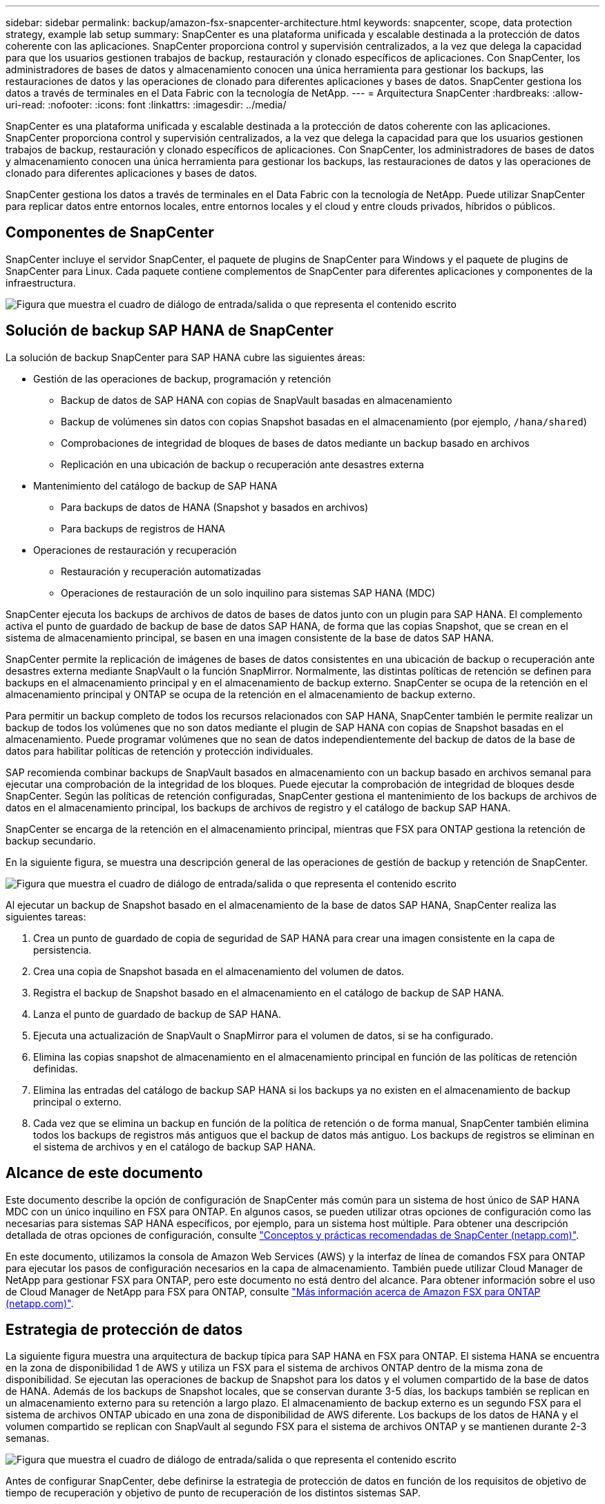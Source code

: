 ---
sidebar: sidebar 
permalink: backup/amazon-fsx-snapcenter-architecture.html 
keywords: snapcenter, scope, data protection strategy, example lab setup 
summary: SnapCenter es una plataforma unificada y escalable destinada a la protección de datos coherente con las aplicaciones. SnapCenter proporciona control y supervisión centralizados, a la vez que delega la capacidad para que los usuarios gestionen trabajos de backup, restauración y clonado específicos de aplicaciones. Con SnapCenter, los administradores de bases de datos y almacenamiento conocen una única herramienta para gestionar los backups, las restauraciones de datos y las operaciones de clonado para diferentes aplicaciones y bases de datos. SnapCenter gestiona los datos a través de terminales en el Data Fabric con la tecnología de NetApp. 
---
= Arquitectura SnapCenter
:hardbreaks:
:allow-uri-read: 
:nofooter: 
:icons: font
:linkattrs: 
:imagesdir: ../media/


[role="lead"]
SnapCenter es una plataforma unificada y escalable destinada a la protección de datos coherente con las aplicaciones. SnapCenter proporciona control y supervisión centralizados, a la vez que delega la capacidad para que los usuarios gestionen trabajos de backup, restauración y clonado específicos de aplicaciones. Con SnapCenter, los administradores de bases de datos y almacenamiento conocen una única herramienta para gestionar los backups, las restauraciones de datos y las operaciones de clonado para diferentes aplicaciones y bases de datos.

SnapCenter gestiona los datos a través de terminales en el Data Fabric con la tecnología de NetApp. Puede utilizar SnapCenter para replicar datos entre entornos locales, entre entornos locales y el cloud y entre clouds privados, híbridos o públicos.



== Componentes de SnapCenter

SnapCenter incluye el servidor SnapCenter, el paquete de plugins de SnapCenter para Windows y el paquete de plugins de SnapCenter para Linux. Cada paquete contiene complementos de SnapCenter para diferentes aplicaciones y componentes de la infraestructura.

image:amazon-fsx-image5.png["Figura que muestra el cuadro de diálogo de entrada/salida o que representa el contenido escrito"]



== Solución de backup SAP HANA de SnapCenter

La solución de backup SnapCenter para SAP HANA cubre las siguientes áreas:

* Gestión de las operaciones de backup, programación y retención
+
** Backup de datos de SAP HANA con copias de SnapVault basadas en almacenamiento
** Backup de volúmenes sin datos con copias Snapshot basadas en el almacenamiento (por ejemplo, `/hana/shared`)
** Comprobaciones de integridad de bloques de bases de datos mediante un backup basado en archivos
** Replicación en una ubicación de backup o recuperación ante desastres externa


* Mantenimiento del catálogo de backup de SAP HANA
+
** Para backups de datos de HANA (Snapshot y basados en archivos)
** Para backups de registros de HANA


* Operaciones de restauración y recuperación
+
** Restauración y recuperación automatizadas
** Operaciones de restauración de un solo inquilino para sistemas SAP HANA (MDC)




SnapCenter ejecuta los backups de archivos de datos de bases de datos junto con un plugin para SAP HANA. El complemento activa el punto de guardado de backup de base de datos SAP HANA, de forma que las copias Snapshot, que se crean en el sistema de almacenamiento principal, se basen en una imagen consistente de la base de datos SAP HANA.

SnapCenter permite la replicación de imágenes de bases de datos consistentes en una ubicación de backup o recuperación ante desastres externa mediante SnapVault o la función SnapMirror. Normalmente, las distintas políticas de retención se definen para backups en el almacenamiento principal y en el almacenamiento de backup externo. SnapCenter se ocupa de la retención en el almacenamiento principal y ONTAP se ocupa de la retención en el almacenamiento de backup externo.

Para permitir un backup completo de todos los recursos relacionados con SAP HANA, SnapCenter también le permite realizar un backup de todos los volúmenes que no son datos mediante el plugin de SAP HANA con copias de Snapshot basadas en el almacenamiento. Puede programar volúmenes que no sean de datos independientemente del backup de datos de la base de datos para habilitar políticas de retención y protección individuales.

SAP recomienda combinar backups de SnapVault basados en almacenamiento con un backup basado en archivos semanal para ejecutar una comprobación de la integridad de los bloques. Puede ejecutar la comprobación de integridad de bloques desde SnapCenter. Según las políticas de retención configuradas, SnapCenter gestiona el mantenimiento de los backups de archivos de datos en el almacenamiento principal, los backups de archivos de registro y el catálogo de backup SAP HANA.

SnapCenter se encarga de la retención en el almacenamiento principal, mientras que FSX para ONTAP gestiona la retención de backup secundario.

En la siguiente figura, se muestra una descripción general de las operaciones de gestión de backup y retención de SnapCenter.

image:amazon-fsx-image6.png["Figura que muestra el cuadro de diálogo de entrada/salida o que representa el contenido escrito"]

Al ejecutar un backup de Snapshot basado en el almacenamiento de la base de datos SAP HANA, SnapCenter realiza las siguientes tareas:

. Crea un punto de guardado de copia de seguridad de SAP HANA para crear una imagen consistente en la capa de persistencia.
. Crea una copia de Snapshot basada en el almacenamiento del volumen de datos.
. Registra el backup de Snapshot basado en el almacenamiento en el catálogo de backup de SAP HANA.
. Lanza el punto de guardado de backup de SAP HANA.
. Ejecuta una actualización de SnapVault o SnapMirror para el volumen de datos, si se ha configurado.
. Elimina las copias snapshot de almacenamiento en el almacenamiento principal en función de las políticas de retención definidas.
. Elimina las entradas del catálogo de backup SAP HANA si los backups ya no existen en el almacenamiento de backup principal o externo.
. Cada vez que se elimina un backup en función de la política de retención o de forma manual, SnapCenter también elimina todos los backups de registros más antiguos que el backup de datos más antiguo. Los backups de registros se eliminan en el sistema de archivos y en el catálogo de backup SAP HANA.




== Alcance de este documento

Este documento describe la opción de configuración de SnapCenter más común para un sistema de host único de SAP HANA MDC con un único inquilino en FSX para ONTAP. En algunos casos, se pueden utilizar otras opciones de configuración como las necesarias para sistemas SAP HANA específicos, por ejemplo, para un sistema host múltiple. Para obtener una descripción detallada de otras opciones de configuración, consulte https://docs.netapp.com/us-en/netapp-solutions-sap/backup/saphana-br-scs-snapcenter-concepts-and-best-practices.html["Conceptos y prácticas recomendadas de SnapCenter (netapp.com)"^].

En este documento, utilizamos la consola de Amazon Web Services (AWS) y la interfaz de línea de comandos FSX para ONTAP para ejecutar los pasos de configuración necesarios en la capa de almacenamiento. También puede utilizar Cloud Manager de NetApp para gestionar FSX para ONTAP, pero este documento no está dentro del alcance. Para obtener información sobre el uso de Cloud Manager de NetApp para FSX para ONTAP, consulte https://docs.netapp.com/us-en/occm/concept_fsx_aws.html["Más información acerca de Amazon FSX para ONTAP (netapp.com)"^].



== Estrategia de protección de datos

La siguiente figura muestra una arquitectura de backup típica para SAP HANA en FSX para ONTAP. El sistema HANA se encuentra en la zona de disponibilidad 1 de AWS y utiliza un FSX para el sistema de archivos ONTAP dentro de la misma zona de disponibilidad. Se ejecutan las operaciones de backup de Snapshot para los datos y el volumen compartido de la base de datos de HANA. Además de los backups de Snapshot locales, que se conservan durante 3-5 días, los backups también se replican en un almacenamiento externo para su retención a largo plazo. El almacenamiento de backup externo es un segundo FSX para el sistema de archivos ONTAP ubicado en una zona de disponibilidad de AWS diferente. Los backups de los datos de HANA y el volumen compartido se replican con SnapVault al segundo FSX para el sistema de archivos ONTAP y se mantienen durante 2-3 semanas.

image:amazon-fsx-image7.png["Figura que muestra el cuadro de diálogo de entrada/salida o que representa el contenido escrito"]

Antes de configurar SnapCenter, debe definirse la estrategia de protección de datos en función de los requisitos de objetivo de tiempo de recuperación y objetivo de punto de recuperación de los distintos sistemas SAP.

Un enfoque común es definir tipos de sistemas como sistemas de producción, desarrollo, pruebas o entornos de pruebas. Normalmente, todos los sistemas SAP del mismo tipo tienen los mismos parámetros de protección de datos.

Deben definirse los siguientes parámetros:

* ¿Con qué frecuencia se debería ejecutar un backup de Snapshot?
* ¿Cuánto tiempo se deberían conservar los backups de copias snapshot en el sistema de almacenamiento principal?
* ¿Con qué frecuencia se debe ejecutar una comprobación de integridad de bloque?
* ¿Deberían replicarse los principales backups en una ubicación de backup externa?
* ¿Cuánto tiempo deberían guardarse los backups en el almacenamiento de backups externo?


En la siguiente tabla se muestra un ejemplo de parámetros de protección de datos para los tipos del sistema: Producción, desarrollo y pruebas. Para el sistema de producción se ha definido una alta frecuencia de backups, y los backups se replican en un centro de backup externo una vez al día. Los sistemas de prueba tienen menos requisitos y no tienen replicación de backups.

|===
| Parámetros | Sistemas de producción | Sistemas de desarrollo | Pruebas de sistemas 


| Frecuencia de backup | Cada 6 horas | Cada 6 horas | Cada 6 horas 


| Retención primaria | 3 días | 3 días | 3 días 


| Comprobación de integridad de bloques | Una vez a la semana | Una vez a la semana | No 


| Replicación en centro de backup externo | Una vez al día | Una vez al día | No 


| Retención de backups fuera de las instalaciones | 2 semanas | 2 semanas | No aplicable 
|===
En la siguiente tabla, se muestran las políticas que deben configurarse para los parámetros de protección de datos.

|===
| Parámetros | Policy LocalSnap | Policy LocalSnapAndSnapVault | Política BlockIntegrityCheck 


| Tipo de backup | Basado en Snapshot | Basado en Snapshot | Basado en archivos 


| Frecuencia de programación | Cada hora | Todos los días | Semanal 


| Retención primaria | Recuento = 12 | Recuento = 3 | Recuento = 1 


| Replicación SnapVault | No | Sí | No aplicable 
|===
La política `LocalSnapshot` Se usa para los sistemas de producción, desarrollo y prueba para cubrir los backups locales de Snapshot con una retención de dos días.

En la configuración de protección de recursos, la programación se define de forma diferente para los tipos de sistema:

* Producción: Horario cada 4 horas.
* Desarrollo: Programación cada 4 horas.
* Prueba: Programe cada 4 horas.


La política `LocalSnapAndSnapVault` se utiliza en los sistemas de producción y desarrollo para cubrir la replicación diaria al almacenamiento de backup externo.

En la configuración de protección de recursos, la programación se define para producción y desarrollo:

* Producción: Programa todos los días.
* Desarrollo: Programa todos los días.la política `BlockIntegrityCheck` se utiliza para los sistemas de producción y desarrollo a fin de abarcar la comprobación semanal de la integridad de los bloques mediante un backup basado en archivos.


En la configuración de protección de recursos, la programación se define para producción y desarrollo:

* Producción: Programa cada semana.
* Desarrollo: Programa cada semana.


Para cada base de datos SAP HANA individual que utilice la política de backup externa, debe configurar una relación de protección en la capa de almacenamiento. La relación de protección define qué volúmenes se replican y la retención de los backups en el almacenamiento de backup externo.

Con el siguiente ejemplo, para cada sistema de producción y desarrollo, se define una retención de dos semanas en el almacenamiento de backup externo.

En este ejemplo, las políticas de protección y la retención para los recursos de la base de datos SAP HANA y los recursos de volúmenes sin datos no son diferentes.



== Configuración de ejemplo de laboratorio

La siguiente configuración de laboratorio se utilizó como configuración de ejemplo para el resto de este documento.

PFX de sistema HANA:

* Sistema MDC de host único con un único inquilino
* HANA 2.0 SPS 6 revisión 60
* SLES PARA SAP 15SP3


SnapCenter.:

* Versión 4.6
* HANA y el plugin de Linux implementados en un host de base de datos HANA


FSX para sistemas de archivos ONTAP:

* Dos FSX para sistemas de archivos ONTAP con una única máquina virtual de almacenamiento (SVM)
* Cada FSX para el sistema ONTAP en una zona de disponibilidad de AWS diferente
* Volumen de datos DE HANA replicado en el segundo FSX para el sistema de archivos ONTAP


image:amazon-fsx-image8.png["Figura que muestra el cuadro de diálogo de entrada/salida o que representa el contenido escrito"]
